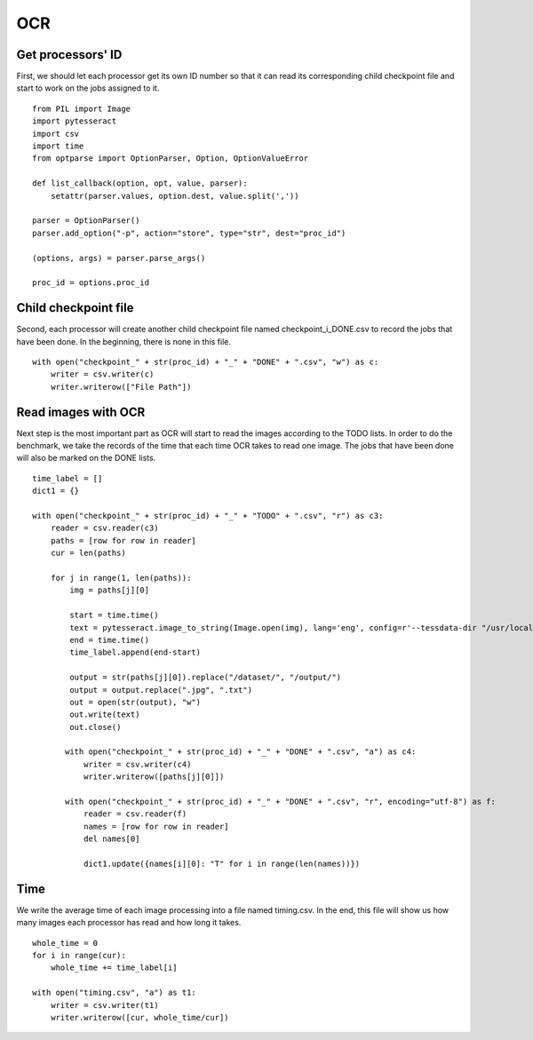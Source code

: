 OCR
===
Get processors' ID
------------------------
First, we should let each processor get its own ID number so that it can read its corresponding child checkpoint file and start to work on the jobs assigned to it. ::

 from PIL import Image
 import pytesseract
 import csv
 import time
 from optparse import OptionParser, Option, OptionValueError

 def list_callback(option, opt, value, parser):
     setattr(parser.values, option.dest, value.split(','))

 parser = OptionParser()
 parser.add_option("-p", action="store", type="str", dest="proc_id")

 (options, args) = parser.parse_args()

 proc_id = options.proc_id

Child checkpoint file
---------------------
Second, each processor will create another child checkpoint file named checkpoint_i_DONE.csv to record the jobs that have been done. In the beginning, there is none in this file. ::

 with open("checkpoint_" + str(proc_id) + "_" + "DONE" + ".csv", "w") as c:
     writer = csv.writer(c)
     writer.writerow(["File Path"])

Read images with OCR
--------------------
Next step is the most important part as OCR will start to read the images according to the TODO lists. In order to do the benchmark, we take the records of the time that each time OCR takes to read one image. The jobs that have been done will also be marked on the DONE lists. ::

 time_label = []
 dict1 = {}

 with open("checkpoint_" + str(proc_id) + "_" + "TODO" + ".csv", "r") as c3:
     reader = csv.reader(c3)
     paths = [row for row in reader]
     cur = len(paths)

     for j in range(1, len(paths)):
         img = paths[j][0]

         start = time.time()
         text = pytesseract.image_to_string(Image.open(img), lang='eng', config=r'--tessdata-dir "/usr/local/Cellar/tesseract/4.0.0_1/share/tessdata/"')
         end = time.time()
         time_label.append(end-start)

         output = str(paths[j][0]).replace("/dataset/", "/output/")
         output = output.replace(".jpg", ".txt")
         out = open(str(output), "w")
         out.write(text)
         out.close()

        with open("checkpoint_" + str(proc_id) + "_" + "DONE" + ".csv", "a") as c4:
            writer = csv.writer(c4)
            writer.writerow([paths[j][0]])

        with open("checkpoint_" + str(proc_id) + "_" + "DONE" + ".csv", "r", encoding="utf-8") as f:
            reader = csv.reader(f)
            names = [row for row in reader]
            del names[0]

            dict1.update({names[i][0]: "T" for i in range(len(names))})

Time
----
We write the average time of each image processing into a file named timing.csv. In the end, this file will show us how many images each processor has read and how long it takes. ::

 whole_time = 0
 for i in range(cur):
     whole_time += time_label[i]

 with open("timing.csv", "a") as t1:
     writer = csv.writer(t1)
     writer.writerow([cur, whole_time/cur])



